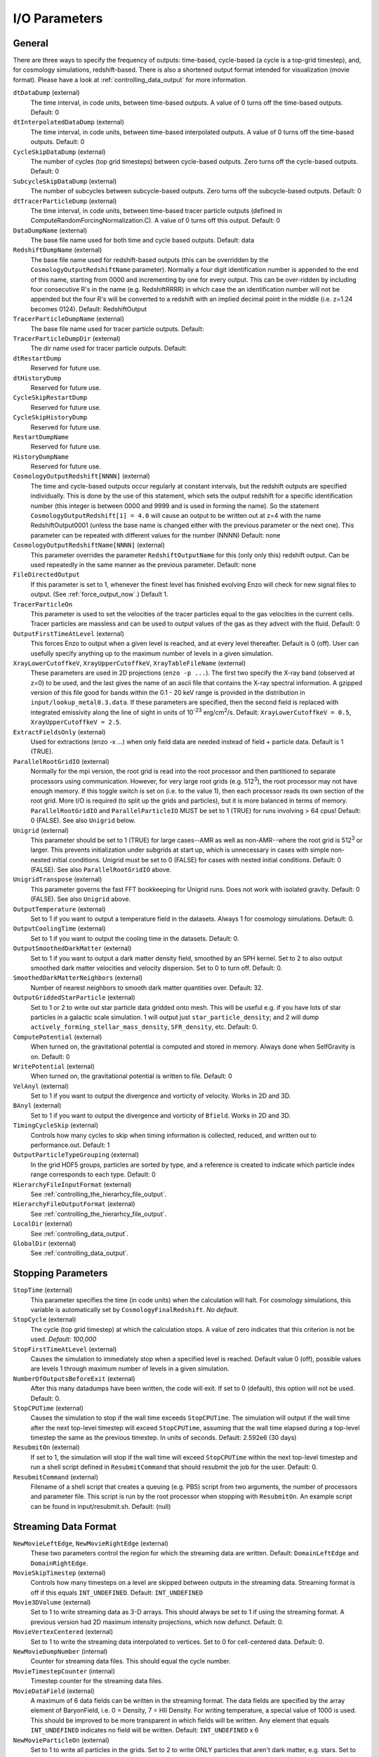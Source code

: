 I/O Parameters
--------------

General 
^^^^^^^

There are three ways to specify the frequency of outputs:
time-based, cycle-based (a cycle is a top-grid timestep), and, for
cosmology simulations, redshift-based. There is also a shortened
output format intended for visualization (movie format). Please
have a look at :ref:`controlling_data_output` for more information.

``dtDataDump`` (external)
    The time interval, in code units, between time-based outputs. A
    value of 0 turns off the time-based outputs. Default: 0
``dtInterpolatedDataDump`` (external)
    The time interval, in code units, between time-based interpolated outputs. A
    value of 0 turns off the time-based outputs. Default: 0
``CycleSkipDataDump`` (external)
    The number of cycles (top grid timesteps) between cycle-based
    outputs. Zero turns off the cycle-based outputs. Default: 0
``SubcycleSkipDataDump`` (external)
    The number of subcycles between subcycle-based
    outputs. Zero turns off the subcycle-based outputs. Default: 0
``dtTracerParticleDump`` (external)
    The time interval, in code units, between time-based tracer particle outputs (defined in ComputeRandomForcingNormalization.C). A
    value of 0 turns off this output. Default: 0
``DataDumpName`` (external)
    The base file name used for both time and cycle based outputs.
    Default: data
``RedshiftDumpName`` (external)
    The base file name used for redshift-based outputs (this can be
    overridden by the ``CosmologyOutputRedshiftName`` parameter). Normally
    a four digit identification number is appended to the end of this
    name, starting from 0000 and incrementing by one for every output.
    This can be over-ridden by including four consecutive R's in the
    name (e.g. RedshiftRRRR) in which case the an identification number
    will not be appended but the four R's will be converted to a
    redshift with an implied decimal point in the middle (i.e. z=1.24
    becomes 0124). Default: RedshiftOutput
``TracerParticleDumpName`` (external)
    The base file name used for tracer particle outputs.
    Default: 
``TracerParticleDumpDir`` (external)
    The dir name used for tracer particle outputs.
    Default: 
``dtRestartDump``
    Reserved for future use.
``dtHistoryDump``
    Reserved for future use.
``CycleSkipRestartDump``
    Reserved for future use.
``CycleSkipHistoryDump``
    Reserved for future use.
``RestartDumpName``
    Reserved for future use.
``HistoryDumpName``
    Reserved for future use.
``CosmologyOutputRedshift[NNNN]`` (external)
    The time and cycle-based outputs occur regularly at constant
    intervals, but the redshift outputs are specified individually.
    This is done by the use of this statement, which sets the output
    redshift for a specific identification number (this integer is
    between 0000 and 9999 and is used in forming the name). So the
    statement ``CosmologyOutputRedshift[1] = 4.0`` will cause an output to
    be written out at z=4 with the name RedshiftOutput0001 (unless the
    base name is changed either with the previous parameter or the next
    one). This parameter can be repeated with different values for the
    number (NNNN) Default: none
``CosmologyOutputRedshiftName[NNNN]`` (external)
    This parameter overrides the parameter ``RedshiftOutputName`` for this
    (only only this) redshift output. Can be used repeatedly in the
    same manner as the previous parameter. Default: none
``FileDirectedOutput``
    If this parameter is set to 1, whenever the finest level has finished
    evolving Enzo will check for new signal files to output.  (See
    :ref:`force_output_now`.)  Default 1.
``TracerParticleOn``
    This parameter is used to set the velocities of the tracer particles equal to the gas velocities in the current cells.   Tracer particles are massless and can be used to output values of the gas as they advect with the fluid.  Default: 0
``OutputFirstTimeAtLevel`` (external)
    This forces Enzo to output when a given level is reached, and at
    every level thereafter. Default is 0 (off). User can usefully
    specify anything up to the maximum number of levels in a given
    simulation.
``XrayLowerCutoffkeV``, ``XrayUpperCutoffkeV``, ``XrayTableFileName`` (external)
    These parameters are used in 2D projections (``enzo -p ...``). The
    first two specify the X-ray band (observed at z=0) to be used, and
    the last gives the name of an ascii file that contains the X-ray
    spectral information. A gzipped version of this file good for
    bands within the 0.1 - 20 keV range is provided in the
    distribution in ``input/lookup_metal0.3.data``. If these
    parameters are specified, then the second field is replaced with
    integrated emissivity along the line of sight in units of 10\
    :sup:`-23` erg/cm\ :sup:`2`/s. Default: ``XrayLowerCutoffkeV =
    0.5``, ``XrayUpperCutoffkeV = 2.5``.
``ExtractFieldsOnly`` (external)
    Used for extractions (enzo -x ...) when only field data are needed
    instead of field + particle data. Default is 1 (TRUE).
``ParallelRootGridIO`` (external)
    Normally for the mpi version, the root grid is read into the root
    processor and then partitioned to separate processors using communication.
    However, for
    very large root grids (e.g. 512\ :sup:`3`\ ), the root processor
    may not have enough memory. If this toggle switch is set on (i.e.
    to the value 1), then each processor reads its own section of the
    root grid. More I/O is required (to split up the grids and
    particles), but it is more balanced in terms of memory.
    ``ParallelRootGridIO`` and ``ParallelParticleIO`` MUST be set to 1 (TRUE)
    for runs involving > 64 cpus! Default: 0 (FALSE). See also ``Unigrid``
    below.
``Unigrid`` (external)
    This parameter should be set to 1 (TRUE) for large cases--AMR as
    well as non-AMR--where the root grid is 512\ :sup:`3`\  or larger.
    This prevents initialization under subgrids at start up, which is
    unnecessary in cases with simple non-nested initial conditions.
    Unigrid must be set to 0 (FALSE) for cases with nested initial
    conditions. Default: 0 (FALSE). See also ``ParallelRootGridIO`` above.
``UnigridTranspose`` (external)
    This parameter governs the fast FFT bookkeeping for Unigrid runs.
    Does not work with isolated gravity. Default: 0 (FALSE). See also
    ``Unigrid`` above.
``OutputTemperature`` (external)
    Set to 1 if you want to output a temperature field in the datasets.
    Always 1 for cosmology simulations. Default: 0.
``OutputCoolingTime`` (external)
    Set to 1 if you want to output the cooling time in the datasets.
    Default: 0.
``OutputSmoothedDarkMatter`` (external)
    Set to 1 if you want to output a dark matter density field,
    smoothed by an SPH kernel. Set to 2 to also output smoothed dark
    matter velocities and velocity dispersion. Set to 0 to turn off.
    Default: 0.
``SmoothedDarkMatterNeighbors`` (external)
    Number of nearest neighbors to smooth dark matter quantities over.
    Default: 32.
``OutputGriddedStarParticle`` (external)
    Set to 1 or 2 to write out star particle data gridded onto mesh.
    This will be useful e.g. if you have lots of star particles in a
    galactic scale simulation. 1 will output just
    ``star_particle_density``; and 2 will dump
    ``actively_forming_stellar_mass_density``, ``SFR_density``, etc.
    Default: 0.
``ComputePotential`` (external)
    When turned on, the gravitational potential is computed and stored in memory.  Always done when SelfGravity is on.  Default: 0
``WritePotential`` (external)
    When turned on, the gravitational potential is written to file.  Default: 0
``VelAnyl`` (external)
    Set to 1 if you want to output the divergence and vorticity of
    velocity. Works in 2D and 3D.
``BAnyl`` (external)
    Set to 1 if you want to output the divergence and vorticity of
    ``Bfield``. Works in 2D and 3D.
``TimingCycleSkip`` (external)
    Controls how many cycles to skip when timing information is collected, reduced, and written out to performance.out.  Default: 1
``OutputParticleTypeGrouping`` (external) 	
    In the grid HDF5 groups, particles are sorted by type, and a reference is created to indicate which particle index range corresponds to each type.  Default: 0
``HierarchyFileInputFormat`` (external) 
    See :ref:`controlling_the_hierarhcy_file_output`.
``HierarchyFileOutputFormat`` (external) 
    See :ref:`controlling_the_hierarhcy_file_output`.
``LocalDir`` (external) 
    See :ref:`controlling_data_output`.
``GlobalDir`` (external) 
    See :ref:`controlling_data_output`.

Stopping Parameters
^^^^^^^^^^^^^^^^^^^

``StopTime`` (external)
    This parameter specifies the time (in code units) when the
    calculation will halt. For cosmology simulations, this variable is
    automatically set by ``CosmologyFinalRedshift``. *No default.*
``StopCycle`` (external)
    The cycle (top grid timestep) at which the calculation stops. A
    value of zero indicates that this criterion is not be used.
    *Default: 100,000*
``StopFirstTimeAtLevel`` (external)
    Causes the simulation to immediately stop when a specified level is
    reached. Default value 0 (off), possible values are levels 1
    through maximum number of levels in a given simulation.
``NumberOfOutputsBeforeExit`` (external)
    After this many datadumps have been written, the code will exit.  If 
    set to 0 (default), this option will not be used.  Default: 0.
``StopCPUTime`` (external)
    Causes the simulation to stop if the wall time exceeds ``StopCPUTime``.
    The simulation will output if the wall time after the next
    top-level timestep will exceed ``StopCPUTime``, assuming that the wall
    time elapsed during a top-level timestep the same as the previous
    timestep. In units of seconds. Default: 2.592e6 (30 days)
``ResubmitOn`` (external)
    If set to 1, the simulation will stop if the wall time will exceed
    ``StopCPUTime`` within the next top-level timestep and run a shell
    script defined in ``ResubmitCommand`` that should resubmit the job
    for the user. Default: 0.
``ResubmitCommand`` (external)
    Filename of a shell script that creates a queuing (e.g. PBS)
    script from two arguments, the number of processors and parameter
    file.  This script is run by the root processor when stopping with
    ``ResubmitOn``. An example script can be found in
    input/resubmit.sh. Default: (null)

.. _streaming_param:

Streaming Data Format
^^^^^^^^^^^^^^^^^^^^^

``NewMovieLeftEdge``, ``NewMovieRightEdge`` (external)
    These two parameters control the region for which the streaming
    data are written. Default: ``DomainLeftEdge`` and ``DomainRightEdge``.
``MovieSkipTimestep`` (external)
    Controls how many timesteps on a level are skipped between outputs
    in the streaming data. Streaming format is off if this equals
    ``INT_UNDEFINED``. Default: ``INT_UNDEFINED``
``Movie3DVolume`` (external)
    Set to 1 to write streaming data as 3-D arrays. This should always
    be set to 1 if using the streaming format. A previous version had
    2D maximum intensity projections, which now defunct. Default: 0.
``MovieVertexCentered`` (external)
    Set to 1 to write the streaming data interpolated to vertices. Set
    to 0 for cell-centered data. Default: 0.
``NewMovieDumpNumber`` (internal)
    Counter for streaming data files. This should equal the cycle
    number.
``MovieTimestepCounter`` (internal)
    Timestep counter for the streaming data files.
``MovieDataField`` (external)
    A maximum of 6 data fields can be written in the streaming format.
    The data fields are specified by the array element of
    BaryonField, i.e. 0 = Density, 7 = HII
    Density. For writing temperature, a special value of 1000 is used.
    This should be improved to be more transparent in which fields will
    be written. Any element that equals ``INT_UNDEFINED`` indicates no
    field will be written. Default: ``INT_UNDEFINED`` x 6
``NewMovieParticleOn`` (external)
    Set to 1 to write all particles in the grids. Set to 2 to write
    ONLY particles that aren't dark matter, e.g. stars. Set to 3/4 to
    write ONLY particles that aren't dark matter into a file separate
    from the grid info. (For example, ``MoviePackParticle_P000.hdf5``,
    etc. will be the file name; this will be very helpful in speeding
    up the access to the star particle data, especially for the
    visualization or for the star particle. See ``AMRH5writer.C``) Set to 0
    for no particle output. Default: 0.

Simulation Identifiers and UUIDs
^^^^^^^^^^^^^^^^^^^^^^^^^^^^^^^^

These parameters help to track, identify and group datasets. For reference,
`Universally Unique Identifiers
<http://en.wikipedia.org/wiki/Universally_Unique_Identifier>`_ (UUIDs) are
opaque identifiers using random 128-bit numbers, with an extremely low chance
of collision. (See :ref:`SimulationNamesAndIdentifiers` for a longer
description of these parameters.)

``MetaDataIdentifier`` (external)
    This is a character string without spaces (specifically, something
    that can be picked by "%s"), that can be defined in a parameter
    file, and will be written out in every following output, if it is
    found.
``MetaDataSimulationUUID`` (internal)
    A UUID that will be written out in all of the following outputs.
    Like ``MetaDataIdentifier``, an existing UUID will be kept, but if one
    is not found, and new one will be generated.
``MetaDataDatasetUUID`` (internal)
    A UUID created for each specific output.
``MetaDataRestartDatasetUUID`` (internal)
    If a ``MetaDataDatasetUUID`` UUID is found when the parameter file is
    read in, it will written to the following datasets. This is used to
    track simulations across restarts and parameter adjustments.
``MetaDataInitialConditionsUUID`` (internal)
    This is similar to ``MetaDataRestartDatasetUUID``, except it's used to
    track which initial conditions were used.

